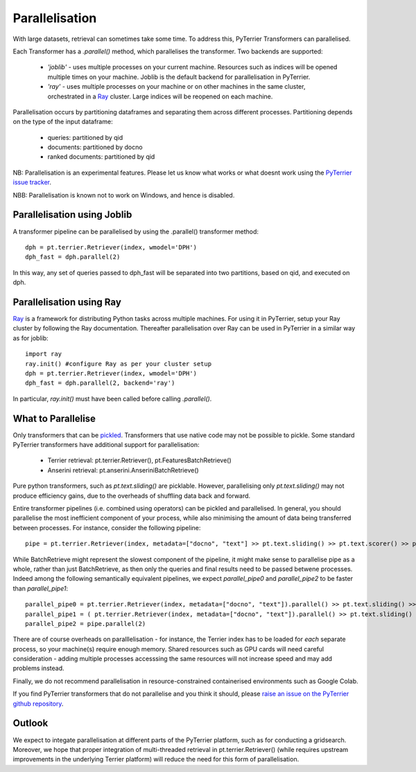 .. _parallel:

Parallelisation
---------------

With large datasets, retrieval can sometimes take some time. To address this, PyTerrier Transformers can parallelised.

Each Transformer has a `.parallel()` method, which parallelises the transformer.  Two backends are supported:

 - `'joblib'` - uses multiple processes on your current machine. Resources such as indices will be opened multiple times on your machine. Joblib is the default backend for parallelisation in PyTerrier.
 - `'ray'` - uses multiple processes on your machine or on other machines in the same cluster, orchestrated in a `Ray <https://ray.io>`_ cluster. Large indices will be reopened on each machine.

Parallelisation occurs by partitioning dataframes and separating them across different processes. Partitioning depends on the type
of the input dataframe:

 - queries: partitioned by qid
 - documents: partitioned by docno
 - ranked documents: partitioned by qid

NB: Parallelisation is an experimental features. Please let us know what works or what doesnt work using the `PyTerrier issue tracker <https://github.com/terrier-org/pyterrier/issues>`_.

NBB: Parallelisation is known not to work on Windows, and hence is disabled.

Parallelisation using Joblib
============================

A transformer pipeline can be parallelised by using the .parallel() transformer method::

    dph = pt.terrier.Retriever(index, wmodel='DPH')
    dph_fast = dph.parallel(2)

In this way, any set of queries passed to dph_fast will be separated into two partitions, based on qid, and executed on dph.

Parallelisation using Ray
=========================

`Ray <https://ray.io>`_ is a framework for distributing Python tasks across multiple machines. For using it in PyTerrier,
setup your Ray cluster by following the Ray documentation.  Thereafter parallelisation over Ray can be used in PyTerrier in 
a similar way as for joblib::

    import ray
    ray.init() #configure Ray as per your cluster setup
    dph = pt.terrier.Retriever(index, wmodel='DPH')
    dph_fast = dph.parallel(2, backend='ray')

In particular, `ray.init()` must have been called before calling `.parallel()`.

What to Parallelise
===================

Only transformers that can be `pickled <https://docs.python.org/3/library/pickle.html>`_. Transformers that use native code
may not be possible to pickle. Some standard PyTerrier transformers have additional support for parallelisation:

 - Terrier retrieval: pt.terrier.Retriever(), pt.FeaturesBatchRetrieve()
 - Anserini retrieval: pt.anserini.AnseriniBatchRetrieve()

Pure python transformers, such as `pt.text.sliding()` are picklable. However, parallelising only `pt.text.sliding()` may not produce
efficiency gains, due to the overheads of shuffling data back and forward. 

Entire transformer pipelines (i.e. combined using operators) can be pickled and parallelised. In general, you should parallelise 
the most inefficient component of your process, while also minimising the amount of data being transferred between processes. For instance,
consider the following pipeline::

    pipe = pt.terrier.Retriever(index, metadata=["docno", "text"] >> pt.text.sliding() >> pt.text.scorer() >> pt.text.max_passage()

While BatchRetrieve might represent the slowest component of the pipeline, it might make sense to parallelise pipe as a whole,
rather than just BatchRetrieve, as then only the queries and final results  need to be passed betwene processes. Indeed among the
following semantically equivalent pipelines, we expect `parallel_pipe0`  and `parallel_pipe2`  to be faster than `parallel_pipe1`::

    parallel_pipe0 = pt.terrier.Retriever(index, metadata=["docno", "text"]).parallel() >> pt.text.sliding() >> pt.text.scorer() >> pt.text.max_passage()
    parallel_pipe1 = ( pt.terrier.Retriever(index, metadata=["docno", "text"]).parallel() >> pt.text.sliding() ).parallel(2)  >> pt.text.max_passage()
    parallel_pipe2 = pipe.parallel(2)


There are of course overheads on paralllelisation - for instance, the Terrier index has to be loaded for *each* separate process, 
so your machine(s) require enough memory. Shared resources such as GPU cards will need careful consideration - adding multiple processes
accesssing the same resources will not increase speed and may add problems instead.

Finally, we do not recommend parallelisation in resource-constrained containerised environments such as Google Colab.

If you find PyTerrier transformers that do not parallelise and you think it should, please `raise an issue on the PyTerrier github repository <https://github.com/terrier-org/pyterrier/issues>`_.

Outlook
=======

We expect to integate parallelisation at different parts of the PyTerrier platform, such as for conducting a gridsearch. Moreover, we hope 
that proper integration of multi-threaded retrieval in pt.terrier.Retriever() (while requires upstream improvements in the underlying Terrier platform) 
will reduce the need for this form of parallelisation.
